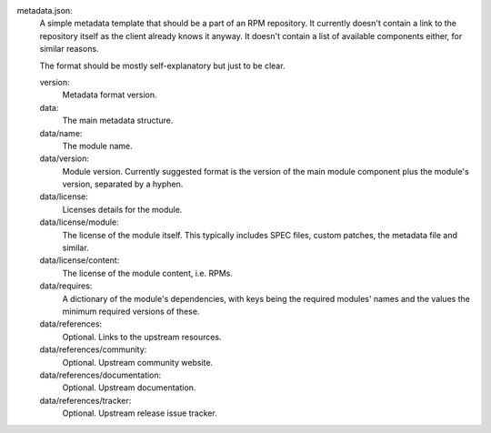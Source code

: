 metadata.json:
        A simple metadata template that should be a part of an RPM repository.
        It currently doesn't contain a link to the repository itself as the
        client already knows it anyway.  It doesn't contain a list of available
        components either, for similar reasons.

        The format should be mostly self-explanatory but just to be clear.

        version:
                Metadata format version.
        data:
                The main metadata structure.
        data/name:
                The module name.
        data/version:
                Module version.
                Currently suggested format is the version of the main module
                component plus the module's version, separated by a hyphen.
        data/license:
                Licenses details for the module.
        data/license/module:
                The license of the module itself.  This typically includes
                SPEC files, custom patches, the metadata file and similar.
        data/license/content:
                The license of the module content, i.e. RPMs.
        data/requires:
                A dictionary of the module's dependencies, with keys being
                the required modules' names and the values the minimum required
                versions of these.
        data/references:
                Optional.  Links to the upstream resources.
        data/references/community:
                Optional.  Upstream community website.
        data/references/documentation:
                Optional.  Upstream documentation.
        data/references/tracker:
                Optional.  Upstream release issue tracker.
